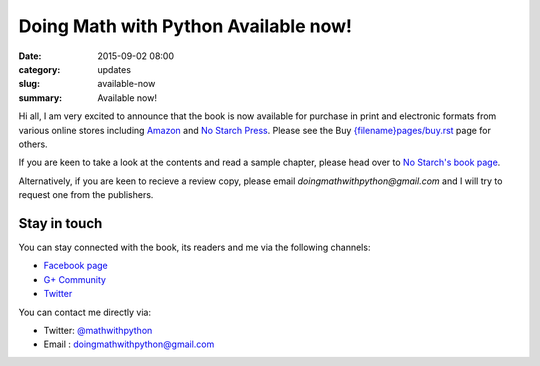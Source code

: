 Doing Math with Python Available now!
=====================================

:date: 2015-09-02 08:00
:category: updates
:slug: available-now
:summary: Available now!

Hi all, I am very excited to announce that the book is now available for
purchase in print and electronic formats from various online stores
including `Amazon
<http://www.amazon.com/Doing-Math-Python-Programming-Statistics/dp/1593276400>`__
and `No Starch Press <https://www.nostarch.com/doingmathwithpython>`__.
Please see the Buy `<{filename}pages/buy.rst>`__ page for others.

.. image:: {filename}/images/cover.png
   :align: center
   :target: http://www.nostarch.com/doingmathwithpython
   :alt: Book cover

If you are keen to take a look at the contents and read a sample
chapter, please head over to `No Starch's book page
<https://www.nostarch.com/doingmathwithpython>`__.

Alternatively, if you are keen to recieve a review copy, please email
`doingmathwithpython@gmail.com` and I will try to request one from the
publishers.

Stay in touch
~~~~~~~~~~~~~

You can stay connected with the book, its readers and me via the
following channels:

- `Facebook page <https://www.facebook.com/doingmathwithpython>`__
- `G+ Community <https://plus.google.com/u/0/communities/113121562865298236232>`__
- `Twitter <https://twitter.com/mathwithpython>`__

You can contact me directly via:

- Twitter: `@mathwithpython <https://twitter.com/mathwithpython>`__
- Email : doingmathwithpython@gmail.com
